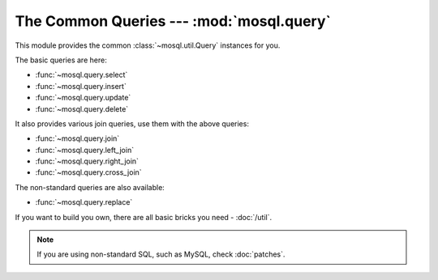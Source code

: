The Common Queries --- :mod:`mosql.query`
=========================================

This module provides the common :class:`~mosql.util.Query` instances for you.

The basic queries are here:

- :func:`~mosql.query.select`
- :func:`~mosql.query.insert`
- :func:`~mosql.query.update`
- :func:`~mosql.query.delete`

It also provides various join queries, use them with the above queries:

- :func:`~mosql.query.join`
- :func:`~mosql.query.left_join`
- :func:`~mosql.query.right_join`
- :func:`~mosql.query.cross_join`

The non-standard queries are also available:

- :func:`~mosql.query.replace`

If you want to build you own, there are all basic bricks you need -
:doc:`/util`.

.. note::

    If you are using non-standard SQL, such as MySQL, check :doc:`patches`.

.. versionadded:: v0.6

.. py:module:: mosql.query

.. testsetup::

    from mosql.query import select, insert, update, delete, replace
    from mosql.query import join, left_join, right_join, cross_join
    from mosql.util import param, ___, raw

.. py:function:: select(table=None, where=None, **clause_args)

    It generates the SQL statement, ``SELECT ...`` .


    Use `dict` or `pairs` to represent a where condition:

    >>> print(select('person', {'person_id': 'mosky'}))
    SELECT * FROM "person" WHERE "person_id" = 'mosky'

    >>> print(select('person', (('person_id', 'mosky'), )))
    SELECT * FROM "person" WHERE "person_id" = 'mosky'

    >>> print(select('person', {'name like': 'Mosky%'}, limit=3, offset=1))
    SELECT * FROM "person" WHERE "name" LIKE 'Mosky%' LIMIT 3 OFFSET 1


    The operator will be decided automatically:

    >>> print(select('person', {'person_id': ('andy', 'bob')}))
    SELECT * FROM "person" WHERE "person_id" IN ('andy', 'bob')

    >>> print(select('person', {'name': None}))
    SELECT * FROM "person" WHERE "name" IS NULL

    And also allow to customize::

        >>> print(select('person', {'name like': 'Mosky%', 'age >': 20}))
        SELECT * FROM "person" WHERE "age" > 20 AND "name" LIKE 'Mosky%'

        >>> print(select('person', {('name', 'like'): 'Mosky%', ('age', '>'): 20}))
        SELECT * FROM "person" WHERE "age" > 20 AND "name" LIKE 'Mosky%'

        >>> print(select('person', {"person_id = '' OR true; --": 'mosky'}))
        Traceback (most recent call last):
            ...
        OperatorError: this operator is not allowed: "= '' OR TRUE; --"

    .. seealso::
        The operators allowed --- :attr:`mosql.util.allowed_operators`.

    The ambiguous cases that :class:`~mosql.util.Query` works around for you:

    >>> print(select('person', {'person_id': ()}))
    SELECT * FROM "person" WHERE FALSE

    >>> print(select('person', where=None))
    SELECT * FROM "person"

    >>> print(select('person', where={}))
    SELECT * FROM "person"

    .. seealso::
        How it builds where clause --- :func:`mosql.util.build_where`


    The `columns` is an alias of standard clause argument, `select`. Any simple
    `iterable` represents the list in SQL. It also understands the ``.`` (dot)
    and even ``AS`` in your string.

    >>> print(select('person', select=('person.person_id', 'person.name')))
    SELECT "person"."person_id", "person"."name" FROM "person"

    >>> print(select('person', columns=('person.person_id', 'person.name')))
    SELECT "person"."person_id", "person"."name" FROM "person"

    >>> print(select('person', columns=('person.person_id as id', 'person.name')))
    SELECT "person"."person_id" AS "id", "person"."name" FROM "person"

    .. seealso::
        How it handles identifier including ``AS`` --- :func:`mosql.util.identifier_as`


    Specify `group_by`, `having`, `order_by`, `limit`, and `offset` in keyword
    arguments:

    >>> print(select('person', {'name like': 'Mosky%'}, order_by=('age', )))
    SELECT * FROM "person" WHERE "name" LIKE 'Mosky%' ORDER BY "age"

    >>> print(select('person', {'name like': 'Mosky%'}, order_by=('age desc', )))
    SELECT * FROM "person" WHERE "name" LIKE 'Mosky%' ORDER BY "age" DESC

    >>> print(select('person', {'name like': 'Mosky%'}, order_by=('age ; DROP person; --', )))  # doctest: +SKIP
    Traceback (most recent call last):
        ...
    DirectionError: this direction is not allowed: '; DROP PERSON; --'

    .. seealso::
        The directions allowed --- :attr:`mosql.util.allowed_directions`.


    The prepare statement is also available with :class:`mosql.util.param`::

        >>> print(select('table', {'custom_param': param('my_param'), 'auto_param': param, 'using_alias': ___}))
        SELECT * FROM "table" WHERE "auto_param" = %(auto_param)s AND "using_alias" = %(using_alias)s AND "custom_param" = %(my_param)s


    If you want to use functions, wrap it with :class:`mosql.util.raw`:

    >>> print(select('person', columns=raw('count(*)'), group_by=('age', )))
    SELECT count(*) FROM "person" GROUP BY "age"

    .. warning::
        It's your responsibility to ensure the security when you use
        :class:`raw` string.


    The PostgreSQL-specific ``FOR``, ``OF`` and ``NOWAIT`` are also supported:

    >>> print(select('person', {'person_id': 1}, for_='update', of=('person', ), nowait=True))
    SELECT * FROM "person" WHERE "person_id" = 1 FOR UPDATE OF "person" NOWAIT

    .. seealso::
        Check `PostgreSQL SELECT - The locking Clause
        <http://www.postgresql.org/docs/9.3/static/sql-select.html#SQL-FOR-UPDATE-SHARE>`_
        for more detail.


    The MySQL-specific ``FOR UPDATE`` and ``LOCK IN SHARE MODE`` are also available:

    >>> print(select('person', {'person_id': 1}, for_update=True))
    SELECT * FROM "person" WHERE "person_id" = 1 FOR UPDATE

    >>> print(select('person', {'person_id': 1}, lock_in_share_mode=True))
    SELECT * FROM "person" WHERE "person_id" = 1 LOCK IN SHARE MODE

    .. seealso::
        Check `MySQL Locking Reads
        <http://dev.mysql.com/doc/refman/5.7/en/innodb-locking-reads.html>`_ for
        more detail.


    Print it for the full usage:

    ::

        >>> print(select)
        select(table=None, where=None, *, select=None, from=None, joins=None, where=None, group_by=None, having=None, order_by=None, limit=None, offset=None, for=None, of=None, nowait=None, for_update=None, lock_in_share_mode=None)


    The last tip, echo the SQL to debug:

    ::

        >>> select.enable_echo()
        >>> sql = select()
        SELECT *
        >>> print sql
        SELECT *


    .. versionchanged:: 0.9
        Added ``FOR UPDATE``, ``LOCK IN SHARE MODE``, ``FOR``, ``OF``, and
        ``NOWAIT``.

.. py:function:: insert(table=None, set=None, **clause_args)

    It generates the SQL statement, ``INSERT INTO ...``.

    The following usages generate the same SQL statement:

    >>> print(insert('person', {'person_id': 'mosky', 'name': 'Mosky Liu'}))  # doctest: +SKIP
    INSERT INTO "person" ("person_id", "name") VALUES ('mosky', 'Mosky Liu')

    >>> print(insert('person', (('person_id', 'mosky'), ('name', 'Mosky Liu'))))
    INSERT INTO "person" ("person_id", "name") VALUES ('mosky', 'Mosky Liu')

    >>> print(insert('person', columns=('person_id', 'name'), values=('mosky', 'Mosky Liu')))
    INSERT INTO "person" ("person_id", "name") VALUES ('mosky', 'Mosky Liu')

    Sometimes we don't need the `columns`:

    >>> print(insert('person', values=('mosky', 'Mosky Liu')))
    INSERT INTO "person" VALUES ('mosky', 'Mosky Liu')

    The `values` allows values-list:

    >>> print(insert('person', values=[('mosky', 'Mosky Liu'), ('yiyu', 'Yi-Yu Liu')]))
    INSERT INTO "person" VALUES ('mosky', 'Mosky Liu'), ('yiyu', 'Yi-Yu Liu')

    All of the :func:`insert`, :func:`update` and :func:`delete` support ``returning``::

        >>> print(insert('person', {'person_id': 'mosky', 'name': 'Mosky Liu'}, returning=raw('*')))
        INSERT INTO "person" ("person_id", "name") VALUES ('mosky', 'Mosky Liu') RETURNING *

    The MySQL-specific ``ON DUPLICATE KEY UPDATE`` is also supported:

    >>> print(insert('person', values=('mosky', 'Mosky Liu'), on_duplicate_key_update={'name': 'Mosky Liu'}))
    INSERT INTO "person" VALUES ('mosky', 'Mosky Liu') ON DUPLICATE KEY UPDATE "name"='Mosky Liu'

    Print it for the full usage::

        >>> print(insert)
        insert(table=None, set=None, *, insert_into=None, columns=None, values=None, returning=None, on_duplicate_key_update=None)

    .. versionchanged:: 0.10
        Let `values` supports values-list.

.. py:function:: replace(table=None, set=None, **clause_args)

    It generates the SQL statement, ``REPLACE INTO...``::

        >>> print(replace('person', {'person_id': 'mosky', 'name': 'Mosky Liu'}))
        REPLACE INTO "person" ("person_id", "name") VALUES ('mosky', 'Mosky Liu')

    It is almost same as :func:`insert`.

    Print it for the full usage::

        >>> print(replace)
        replace(table=None, set=None, *, replace_into=None, columns=None, values=None)

.. py:function:: update(table=None, where=None, set=None, **clause_args)

    It generates the SQL statement, ``UPDATE ...`` .

    The following usages generate the same SQL statement.

    >>> print(update('person', {'person_id': 'mosky'}, {'name': 'Mosky Liu'}))
    UPDATE "person" SET "name"='Mosky Liu' WHERE "person_id" = 'mosky'

    >>> print(update('person', (('person_id', 'mosky'), ), (('name', 'Mosky Liu'),) ))
    UPDATE "person" SET "name"='Mosky Liu' WHERE "person_id" = 'mosky'

    Print it for the full usage::

        >>> print(update)
        update(table=None, where=None, set=None, *, update=None, set=None, where=None, returning=None)

    .. seealso::
        How it builds the set clause --- :func:`mosql.util.build_set`

.. py:function:: delete(table=None, where=None, **clause_args)

    It generates the SQL statement, ``DELETE FROM ...`` .

    The following usages generate the same SQL statement.

    >>> print(delete('person', {'person_id': 'mosky'}))
    DELETE FROM "person" WHERE "person_id" = 'mosky'

    >>> print(delete('person', (('person_id', 'mosky'), )))
    DELETE FROM "person" WHERE "person_id" = 'mosky'

    Print it for the full usage::

        >>> print(delete)
        delete(table=None, where=None, *, delete_from=None, where=None, returning=None)

.. py:function:: join(table=None, on=None, **clause_args)

    It generates the SQL statement, ``... JOIN ...`` .

    If you don't give `type`, nor `on` or `using`, the `type` will be
    ``NATURAL``; otherwise `type` will be ``INNER``.

    >>> print(select('person', joins=join('detail')))
    SELECT * FROM "person" NATURAL JOIN "detail"

    >>> print(select('person', joins=join('detail', {'person.person_id': 'detail.person_id'})))
    SELECT * FROM "person" INNER JOIN "detail" ON "person"."person_id" = "detail"."person_id"

    >>> print(select('person', joins=join('detail', using=('person_id', ))))
    SELECT * FROM "person" INNER JOIN "detail" USING ("person_id")

    >>> print(select('person', joins=join('detail', using=('person_id', ), type='left')))
    SELECT * FROM "person" LEFT JOIN "detail" USING ("person_id")

    >>> print(select('person', joins=join('detail', type='cross')))
    SELECT * FROM "person" CROSS JOIN "detail"

    Print it for the full usage::

        >>> print(join)
        join(table=None, on=None, *, type=None, join=None, on=None, using=None)

    .. seealso::
        How it builds the on clause --- :func:`mosql.util.build_on`

.. py:function:: left_join(table=None, on=None, **clause_args)

    It generates the SQL statement, ``LEFT JOIN ...`` .

    >>> print(select('person', joins=left_join('detail', using=('person_id', ))))
    SELECT * FROM "person" LEFT JOIN "detail" USING ("person_id")

.. py:function:: right_join(table=None, on=None, **clause_args)

    It generates the SQL statement, ``RIGHT JOIN ...`` .

    >>> print(select('person', joins=right_join('detail', using=('person_id', ))))
    SELECT * FROM "person" RIGHT JOIN "detail" USING ("person_id")

.. py:function:: cross_join(table=None, on=None, **clause_args)

    It generates the SQL statement, ``CROSS JOIN ...`` .

    >>> print(select('person', joins=cross_join('detail')))
    SELECT * FROM "person" CROSS JOIN "detail"
